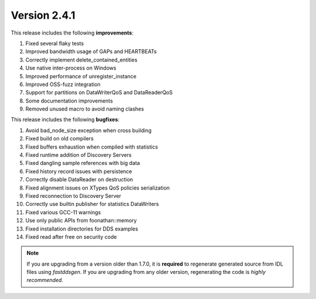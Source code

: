 Version 2.4.1
^^^^^^^^^^^^^

This release includes the following **improvements**:

1. Fixed several flaky tests
2. Improved bandwidth usage of GAPs and HEARTBEATs
3. Correctly implement delete_contained_entities
4. Use native inter-process on Windows
5. Improved performance of unregister_instance
6. Improved OSS-fuzz integration
7. Support for partitions on DataWriterQoS and DataReaderQoS
8. Some documentation improvements
9. Removed unused macro to avoid naming clashes

This release includes the following **bugfixes**:

1. Avoid bad_node_size exception when cross building
2. Fixed build on old compilers
3. Fixed buffers exhaustion when compiled with statistics
4. Fixed runtime addition of Discovery Servers
5. Fixed dangling sample references with big data
6. Fixed history record issues with persistence
7. Correctly disable DataReader on destruction
8. Fixed alignment issues on XTypes QoS policies serialization
9. Fixed reconnection to Discovery Server
10. Correctly use builtin publisher for statistics DataWriters
11. Fixed various GCC-11 warnings
12. Use only public APIs from foonathan::memory
13. Fixed installation directories for DDS examples
14. Fixed read after free on security code

.. note::
  If you are upgrading from a version older than 1.7.0, it is **required** to regenerate generated source from IDL
  files using *fastddsgen*.
  If you are upgrading from any older version, regenerating the code is *highly recommended*.

